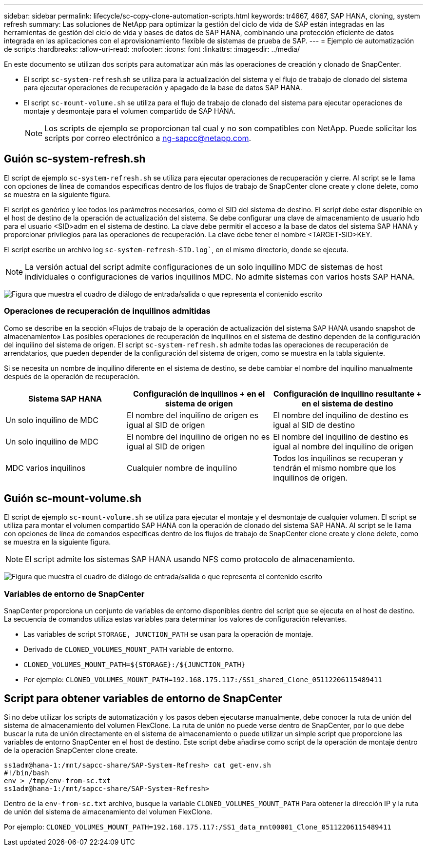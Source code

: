 ---
sidebar: sidebar 
permalink: lifecycle/sc-copy-clone-automation-scripts.html 
keywords: tr4667, 4667, SAP HANA, cloning, system refresh 
summary: Las soluciones de NetApp para optimizar la gestión del ciclo de vida de SAP están integradas en las herramientas de gestión del ciclo de vida y bases de datos de SAP HANA, combinando una protección eficiente de datos integrada en las aplicaciones con el aprovisionamiento flexible de sistemas de prueba de SAP. 
---
= Ejemplo de automatización de scripts
:hardbreaks:
:allow-uri-read: 
:nofooter: 
:icons: font
:linkattrs: 
:imagesdir: ../media/


[role="lead"]
En este documento se utilizan dos scripts para automatizar aún más las operaciones de creación y clonado de SnapCenter.

* El script `sc-system-refresh`.sh se utiliza para la actualización del sistema y el flujo de trabajo de clonado del sistema para ejecutar operaciones de recuperación y apagado de la base de datos SAP HANA.
* El script `sc-mount-volume.sh` se utiliza para el flujo de trabajo de clonado del sistema para ejecutar operaciones de montaje y desmontaje para el volumen compartido de SAP HANA.
+

NOTE: Los scripts de ejemplo se proporcionan tal cual y no son compatibles con NetApp. Puede solicitar los scripts por correo electrónico a ng-sapcc@netapp.com.





== Guión sc-system-refresh.sh

El script de ejemplo `sc-system-refresh.sh` se utiliza para ejecutar operaciones de recuperación y cierre. Al script se le llama con opciones de línea de comandos específicas dentro de los flujos de trabajo de SnapCenter clone create y clone delete, como se muestra en la siguiente figura.

El script es genérico y lee todos los parámetros necesarios, como el SID del sistema de destino. El script debe estar disponible en el host de destino de la operación de actualización del sistema. Se debe configurar una clave de almacenamiento de usuario hdb para el usuario <SID>adm en el sistema de destino. La clave debe permitir el acceso a la base de datos del sistema SAP HANA y proporcionar privilegios para las operaciones de recuperación. La clave debe tener el nombre <TARGET-SID>KEY.

El script escribe un archivo log `sc-system-refresh-SID.log``, en el mismo directorio, donde se ejecuta.


NOTE: La versión actual del script admite configuraciones de un solo inquilino MDC de sistemas de host individuales o configuraciones de varios inquilinos MDC. No admite sistemas con varios hosts SAP HANA.

image:sc-copy-clone-image14.png["Figura que muestra el cuadro de diálogo de entrada/salida o que representa el contenido escrito"]



=== Operaciones de recuperación de inquilinos admitidas

Como se describe en la sección «Flujos de trabajo de la operación de actualización del sistema SAP HANA usando snapshot de almacenamiento» Las posibles operaciones de recuperación de inquilinos en el sistema de destino dependen de la configuración del inquilino del sistema de origen. El script `sc-system-refresh.sh` admite todas las operaciones de recuperación de arrendatarios, que pueden depender de la configuración del sistema de origen, como se muestra en la tabla siguiente.

Si se necesita un nombre de inquilino diferente en el sistema de destino, se debe cambiar el nombre del inquilino manualmente después de la operación de recuperación.

[cols="29%,35%,36%"]
|===
| Sistema SAP HANA | Configuración de inquilinos + en el sistema de origen | Configuración de inquilino resultante + en el sistema de destino 


| Un solo inquilino de MDC | El nombre del inquilino de origen es igual al SID de origen | El nombre del inquilino de destino es igual al SID de destino 


| Un solo inquilino de MDC | El nombre del inquilino de origen no es igual al SID de origen | El nombre del inquilino de destino es igual al nombre del inquilino de origen 


| MDC varios inquilinos | Cualquier nombre de inquilino | Todos los inquilinos se recuperan y tendrán el mismo nombre que los inquilinos de origen. 
|===


== Guión sc-mount-volume.sh

El script de ejemplo `sc-mount-volume.sh` se utiliza para ejecutar el montaje y el desmontaje de cualquier volumen. El script se utiliza para montar el volumen compartido SAP HANA con la operación de clonado del sistema SAP HANA. Al script se le llama con opciones de línea de comandos específicas dentro de los flujos de trabajo de SnapCenter clone create y clone delete, como se muestra en la siguiente figura.


NOTE: El script admite los sistemas SAP HANA usando NFS como protocolo de almacenamiento.

image:sc-copy-clone-image15.png["Figura que muestra el cuadro de diálogo de entrada/salida o que representa el contenido escrito"]



=== Variables de entorno de SnapCenter

SnapCenter proporciona un conjunto de variables de entorno disponibles dentro del script que se ejecuta en el host de destino. La secuencia de comandos utiliza estas variables para determinar los valores de configuración relevantes.

* Las variables de script `STORAGE, JUNCTION_PATH` se usan para la operación de montaje.
* Derivado de `CLONED_VOLUMES_MOUNT_PATH` variable de entorno.
* `CLONED_VOLUMES_MOUNT_PATH=${STORAGE}:/${JUNCTION_PATH}`
* Por ejemplo: `CLONED_VOLUMES_MOUNT_PATH=192.168.175.117:/SS1_shared_Clone_05112206115489411`




== Script para obtener variables de entorno de SnapCenter

Si no debe utilizar los scripts de automatización y los pasos deben ejecutarse manualmente, debe conocer la ruta de unión del sistema de almacenamiento del volumen FlexClone. La ruta de unión no puede verse dentro de SnapCenter, por lo que debe buscar la ruta de unión directamente en el sistema de almacenamiento o puede utilizar un simple script que proporcione las variables de entorno SnapCenter en el host de destino. Este script debe añadirse como script de la operación de montaje dentro de la operación SnapCenter clone create.

....
ss1adm@hana-1:/mnt/sapcc-share/SAP-System-Refresh> cat get-env.sh
#!/bin/bash
env > /tmp/env-from-sc.txt
ss1adm@hana-1:/mnt/sapcc-share/SAP-System-Refresh>
....
Dentro de la `env-from-sc.txt` archivo, busque la variable `CLONED_VOLUMES_MOUNT_PATH` Para obtener la dirección IP y la ruta de unión del sistema de almacenamiento del volumen FlexClone.

Por ejemplo: `CLONED_VOLUMES_MOUNT_PATH=192.168.175.117:/SS1_data_mnt00001_Clone_05112206115489411`

